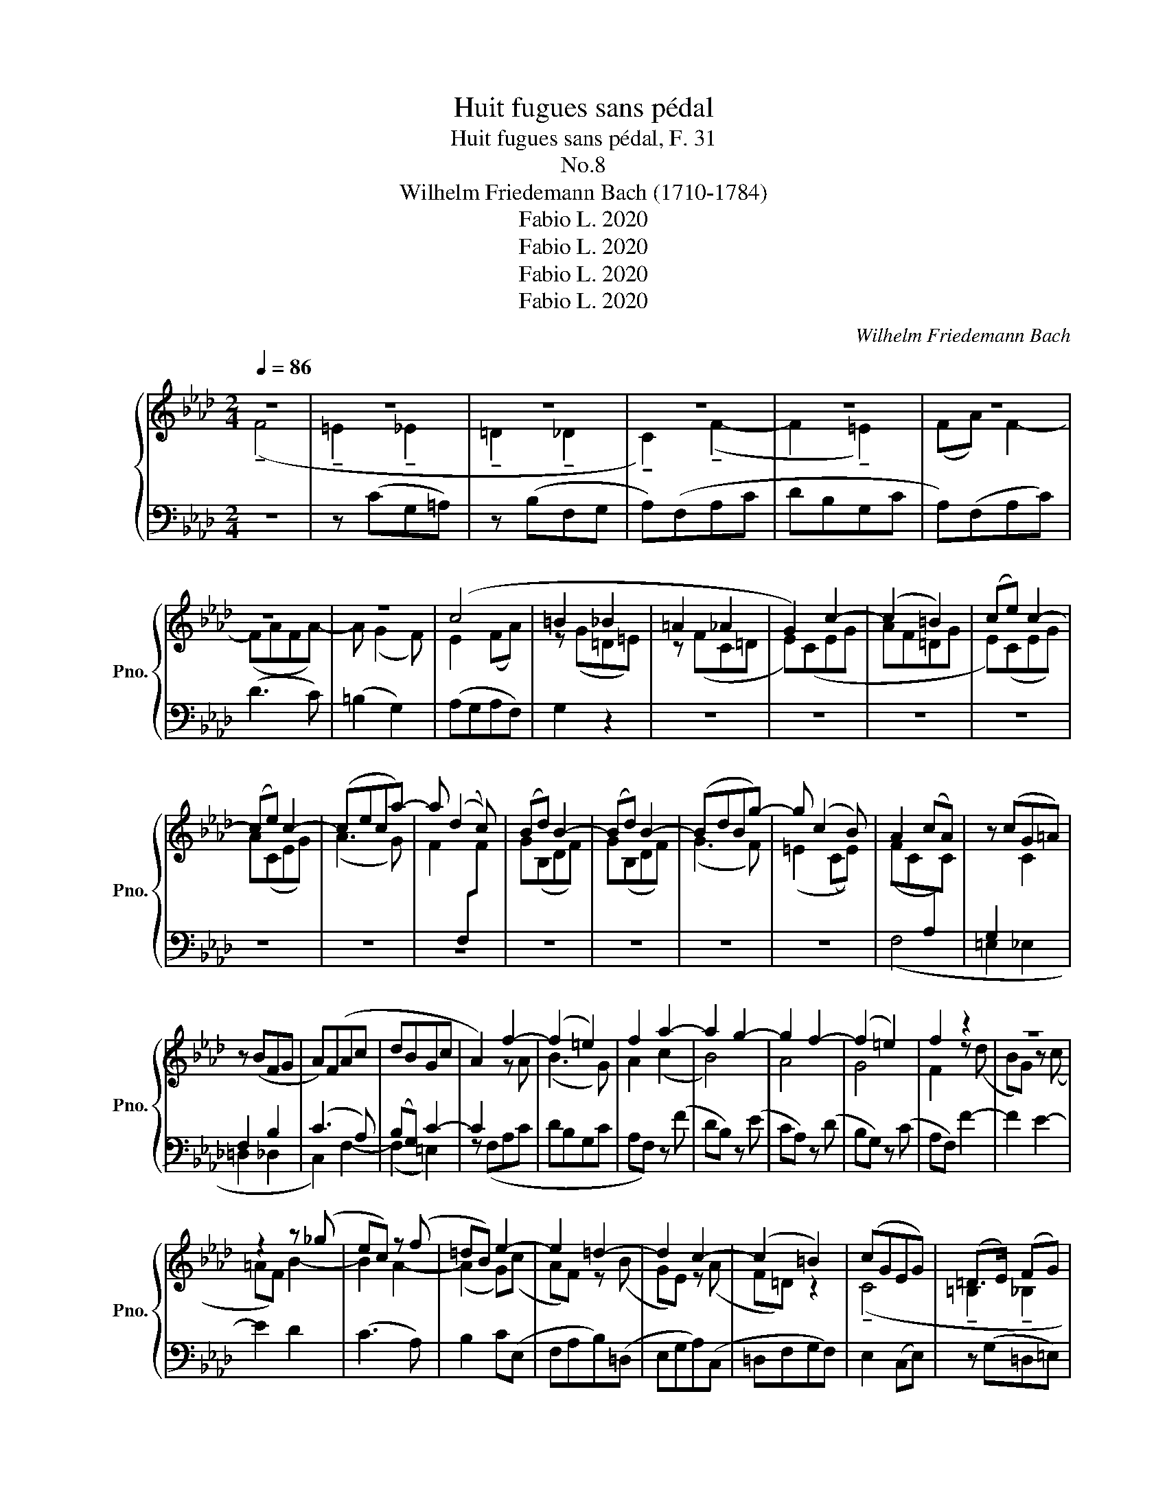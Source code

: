 X:1
T:Huit fugues sans pédal
T:Huit fugues sans pédal, F. 31
T:No.8 
T:Wilhelm Friedemann Bach (1710-1784)
T:Fabio L. 2020
T:Fabio L. 2020
T:Fabio L. 2020
T:Fabio L. 2020
C:Wilhelm Friedemann Bach
Z:Fabio L. 2020
%%score { ( 1 2 4 ) | 3 }
L:1/8
Q:1/4=86
M:2/4
K:Ab
V:1 treble nm="鋼琴" snm="Pno."
V:2 treble 
V:4 treble 
V:3 bass 
V:1
 z4 | z4 | z4 | z4 | z4 | z4 | z4 | z4 | (c4 | =B2 _B2 | =A2 _A2 | G2) c2- | (c2 =B2) | (ce) c2- | %14
 (ce) c2- | (ceca-) | a (d2 c) | (Bd) B2- | (Bd) B2- | (BdBg-) | g (c2 B) | A2 (cA) | z (cG=A) | %23
 z (BFG | A)(FAc | dBGc | A2) f2- | (f2 =e2) | f2 a2- | a2 g2- | g2 f2- | (f2 =e2) | f2 z2 | z4 | %34
 z2 z (_g | ec) z (f | =dB) e2- | e2 =d2- | d2 c2- | (c2 =B2) | (cGEG) | (=D>E) (FG) | %42
 (C>=D) (EF- | FE G) z | (F4 | E2) c2- | (c2 =B2) | c2 z (!tenuto!a | f=d) z (!tenuto!g | %49
 =ec) f2- | f2 e2- | (e2 d)(!tenuto!_g | ec) z (!tenuto!f | =dB) e2- | e2 d2- | (d2 c)(f | %56
 dB) z e | (ce) _g2 | (fg) a2- | ag (b2- | b2 a2- | a2 g2) | a (c2 =d) | (!tenuto!e4 | %64
 !tenuto!=d2 !tenuto!_d2 | !tenuto!c2 !tenuto!_c2 | B2) e2- | (e2 =d2) | e2 c(!tenuto!f | dB) z e | %70
 (ce) a2- | a (!tenuto!g2 a | b) !tenuto!d2 d- | d (!tenuto!B2 _c-) | c a2 a- | a _c'2 c'- | %76
 c' (!tenuto!a2 _c) | (!tenuto!_cB) z2 | z (!tenuto!Eed) | ((d2 c))(B | A)c f2- | f (=e2 f | %82
 g) B2 B- | B (G2 A-) | A f2 f- | f a2 a- | a (f2 A) |{B} (PAG) z2 | z (CcB) | ((B2 A)G) | %90
 z (Ffe) | (!tenuto!e2 d)c- | c(Bf(B-) | B_c)(!tenuto!ce- | e=dad) | !tenuto!f2 !tenuto!e2 | %96
 !tenuto!b2 !tenuto!e2- | e2 ((!tenuto!=e2- | ef)_g=d) | (f2 e2) | d2 f2 | e4 | d4 | c4 | (Bfdf) | %105
 z (c'fc') | z (bBb- | bB) z f | (_gecf) | (G4 | F) z z2 | (_g4 | f2) z (f | e) (_g2 f | =dB) z2 | %115
 (f4 | e2) z (e | d) (f2 e | cA) z f | e4 | d4 | c4- | c2 B2- | B2 z (=A | B2) F2 | g4- | %126
 g2 !tenuto!f2- | f2 z (B | A)(!tenuto!ga)(!tenuto!=e | f)(!tenuto!^fg)=d | (f=e) f2- | f2 e2- | %132
 e2 d2- | d2 z d- | d z z d | (c=eg)B | (A2 G2- |[Q:1/4=84] G[Q:1/4=82]_G[Q:1/4=80] PF2[Q:1/4=78] | %138
[Q:1/4=86] =E) z z2 | z4 | z4 | z4 | z4 | z4 | (!tenuto!F4 | !tenuto!A2 !tenuto!=A2 | %146
 !tenuto!B2 !tenuto!=B2 | c2) (!tenuto!F2- | F2 _G2 | F)G A2- | (AG) !tenuto!B2- | B (A2 G) | %152
 (F2 =E2) | z (!tenuto!FBA) | z (!tenuto!GcB- | BA) z a | (g=ef)=B | (=B2 c) z | (f4 | =e2 _e2 | %160
 =d2 _d2 | c2) z (_g | f)(=dgf) | (!tenuto!e2 !tenuto!=e2 | f)(c'fe) | =d2 d2- | d (a2{g} f) | %167
 =d2 d2- | d(agf) | (e2 P=d2) | (!tenuto!c4 | !tenuto!=B2 !tenuto!_B2 | !tenuto!=A2 !tenuto!_A2 | %173
 G)(!tenuto!FBA) | z (!tenuto!GcB- | BA)(F!tenuto!_c- | cB)(G!tenuto!d- | dc) z (B | A) f2 (=B | %179
 c2) z2 | z (cfe | dB) z (!tenuto!e | cA) z (!tenuto!d | BG) z c- | c (B2 A) | (G2 f2) | f4- | %187
 f2 f2- | f(=ef)B | (!tenuto!A2 G)=A | (!tenuto!=A2 B)c | (!tenuto!c2 d)=A | (!tenuto!=A2 B)c | %193
 (!tenuto!c2 d)=B | (!tenuto!=B2 c)=d | (!tenuto!=d2 e)=B | (!tenuto!=B2 c)=d | (e=efg | %198
 a) (!tenuto!f2 =e) | f[Q:1/4=80](c[Q:1/4=76]{e}d[Q:1/4=72]{c}B) | %200
[Q:1/4=60] (A2[Q:1/4=68] !breath!PG2) | !fermata!F4 |] %202
V:2
 (!tenuto!F4 | !tenuto!=E2 !tenuto!_E2 | !tenuto!=D2 !tenuto!_D2 | !tenuto!C2) (!tenuto!F2- | %4
 F2 !tenuto!=E2) | (FA) F2- | (FAFA-) | A (G2 F) | E2 (FA) | z (G=D=E) | z (FC=D | E)(CEG | AF=DG | %13
 E)(CEG) | A(CEG) | (A3 G) | F2[I:staff +1] (F,[I:staff -1]F) | G(B,DF) | G(B,DF) | (G3 F) | %20
 (=E2 (CE)) | (FC[I:staff +1]A,[I:staff -1]C) |[I:staff +1] G,2[I:staff -1] C2 | %23
[I:staff +1] F,2 B,2 | (C3 A,) | (B,G,) C2- | C2[I:staff -1] z A | (B3 G) | A2 (c2 | B4) | A4 | %31
 G4 | F2 z (d | BG) z (c | =AF) B2- | B2 A2- | (A2 G)(c | AF) z (B | GE) z (A | F=D) z2 | %40
 (!tenuto!C4 | !tenuto!=B,2 !tenuto!_B,2 |[I:staff +1] !tenuto!=A,2 !tenuto!_A,2 | %43
 G,2) !tenuto!C2- | (C2 =B,2) |[I:staff -1] z (!tenuto!CEG | AF=DG | EC) c2- | c2 B2- | B2 A2 | %50
 (G4 | F)=A B2- | B2 A2- | A2 G2 | (F4 | E)G A2- | (A2 G2) | A2 z e | (AB) c2- | cB d2- | d2 c2 | %61
 B4 | (!tenuto!A4 | !tenuto!G2 !tenuto!_G2 | !tenuto!F2 !tenuto!_F2 | E2) (!tenuto!A2- | %66
 (A2 G))(!tenuto!c | AF) z (!tenuto!B | GE) A2- | (A2 G2) | A2 c2- | c (!tenuto!B2 c | %72
 d) !tenuto!B2 B- | B (!tenuto!G2 A-) | A _c2 c- | c a2 a- | a (!tenuto!_c2 A) | (!tenuto!AG) x2 | %78
 z2 z (G | A) (E2 =E) | F2 A2- | A (G2 A | B) G2 G- | G (=E2 F-) | F A2 A- | A f2 f- | f (A2 F) | %87
 (F=E) x2 | z2 z (=E | F2) z2 | z F2 (=A | B) (F2 =E) | !tenuto!F2 z F | !tenuto!_G4 | A2 z A | %95
 z !wedge!B z !wedge!B | z !wedge!B z !wedge!B | (_cB) z !wedge!B | B=A z2 | z (=ABc) | F2 d2- | %101
 d2 c2- | c2 B2- | (B2 =A2) | BDFD | (!tenuto!F4 | !tenuto!=E2 !tenuto!_E2 | %107
 !tenuto!=D2 !tenuto!_D2 | C2) !tenuto!F2- | (F2 =E2) | F (A2 c) | B (d2 c | =AF) B2- | B2 A2- | %114
 (A2 _G)(B | A) (_c2 B | GE) A2- | A2 _G2- | (G2 F)(A | _G) (B2 A) | F(A_GF) | E (_G2 F) | E2 D2- | %123
 D2 z (!tenuto!E | D)(!tenuto!cd)(!tenuto!=A | B)(!tenuto!=Bc)(G | B2) !tenuto!A2- | A2 z (=E | %128
 F) z[I:staff +1] (F,[I:staff -1]B) | (!tenuto!A2 G2-) | G2 F2 | G4 | F4 | =E4 | F4 | G2 z (G- | %136
 GF)(=EB,) |[I:staff +1] (!tenuto!A,!tenuto!=A,!tenuto!B,!tenuto!=B,) |[I:staff -1] (!tenuto!C4 | %139
 !tenuto!D2 !tenuto!=D2 | !tenuto!E2 !tenuto!=E2 | F2) (!tenuto!C2- | C2 D2 | C)G (C2- | CDC) z | %145
 z (CFE) | z (=DGF) | (E=EF_E | D)(CDE | A,)B, C2- | (CB,) !tenuto!D2- | (DC) !tenuto!B,2- | %152
 B,[I:staff +1](!tenuto!G,[I:staff -1]CB,- | B,[I:staff +1]A,)(F,[I:staff -1]!tenuto!_C- | %154
 CB,)[I:staff +1](G,[I:staff -1]!tenuto!D- | DC) z c | (B2 A)F | F2 (=EG) | C(!tenuto!Acd) | %159
 z (!tenuto!GBc) | (!tenuto!F4 | !tenuto!A2 !tenuto!=A2 | !tenuto!B2 !tenuto!=B2 | !tenuto!c4-) | %164
 c4- | c2 c2 | c4- | c2 c2- | c(=Bc=d) | (c2 =B2) | c(EGA) | z (=DFG) | (!tenuto!C4 | %173
 !tenuto!D2 !tenuto!=D2 | !tenuto!E2 !tenuto!=E2 | !tenuto!F)[I:staff +1](F,B,A,) | %176
[I:staff -1] z[I:staff +1] (G,CB,- | B,A,)[I:staff -1] z (=E | F) A2 (F | =E2) z (G | cB) A2- | %181
 A2 G2- | G2 F2- | (F2 =E2) | F4- | F3 (A | G) (!tenuto!d2{c} B) | G4- | G(dc)G | %189
 (!tenuto!F2 =E)_E | (E2 F2) | F3 E | (E2 F2) | F2 z A | (A2 G2) | G3 A | A2 G2- | %197
 GD[I:staff +1] C2- | C(A,B,D) |[I:staff -1] C (!tenuto!F2 G) | (F2 =E2) | F4 |] %202
V:3
 z4 | z (CG,=A,) | z (B,F,G, | A,)(F,A,C | DB,G,C | A,)(F,A,C) | (D3 C) | (=B,2 G,2) | (A,G,A,F,) | %9
 G,2 z2 | z4 | z4 | z4 | z4 | z4 | z4 | z4 | z4 | z4 | z4 | z4 | (F,4 | =E,2 _E,2 | =D,2 _D,2 | %24
 C,2) F,2- | (F,2 =E,2) | z (F,A,C | DB,G,C | A,F,) z (F | DB,) z (E | CA,) z (D | B,G,) z (C | %32
 A,F,) F2- | F2 E2- | E2 D2 | (C3 A,) | B,2 C(E, | F,A,B,)(=D, | E,G,A,)(C, | =D,F,G,F,) | %40
 E,2 (C,E,) | z (G,=D,=E,) | z (F,C,=D, | E,)(!tenuto!C,E,G, | A,F,=D,G,) | C, z z2 | z4 | z4 | %48
 z4 | z2 z (!tenuto!D | B,G,) z (!tenuto!C | =A,F,) z2 | z4 | z2 z (!tenuto!C | %54
 A,F,) z (!tenuto!B, | G,E,) z2 | z4 | !tenuto!A,2 (B,C) | D2 (C=D | E3 =E | %60
 (!tenuto!F)F,) z (!tenuto!F | DB,) z (!tenuto!E | CA,) (!tenuto!F2 | (E)E,) z !tenuto!=A, | %64
 (!tenuto!B,B,,) z !tenuto!G, | (!tenuto!A,A,,) z !tenuto!=D | (!tenuto!EE,) z2 | z4 | z4 | z4 | %70
 z2 (A,C) | (!tenuto!E2 !tenuto!E,2) | z2 (!tenuto!E,E) | (!tenuto!_F2 _F,2) | z2 (!tenuto!_F,_F) | %75
 (!tenuto!E2 E,2) | (!tenuto!=D,2 =D2) | z (!tenuto!E,ED) | ((D2 C)B,) | (A,3 G,) | F,2 (F,,A,,) | %81
 (!tenuto!C,2 C,,2) | z2 (!tenuto!C,C) | (!tenuto!D2 D,2) | z2 (!tenuto!D,D) | (!tenuto!C2 C,2) | %86
 (!tenuto!=B,,2 =B,2) | z (!tenuto!C,CB,) | ((B,2 A,)G,) | z (!tenuto!F,FE) | ((E2 D)C) | (B,3 C) | %92
 !tenuto!D2 z D | !tenuto!E4 | F2 z F | %95
 z[I:staff -1] !wedge!_G[I:staff +1] z[I:staff -1] !wedge!G | %96
[I:staff +1] z[I:staff -1] !wedge!_G[I:staff +1] z[I:staff -1] !wedge!G | %97
 (A_G)[I:staff +1] z[I:staff -1] !wedge!G | (_GF)[I:staff +1] x2 | z (F,G,=A,) | %100
 (B,B,,) z[K:treble] (B | _GE) z (A | FD) z (_G | EC) z F |[K:bass] (!tenuto!B,4 | %105
 !tenuto!=A,2 !tenuto!_A,2 | !tenuto!G,2 !tenuto!_G,2 | F,2) (!tenuto!B,2- | B,2 =A,2) | B, (D2 C | %110
 A,F,) F2- | F2 E2- | E2 D2 | (!tenuto!C2 !tenuto!_C2 | !tenuto!B,2) E2- | E2 D2- | D2 C2 | %117
 (!tenuto!B,2 !tenuto!__B,2 | !tenuto!A,2) D2- | D2 C2- | C2 B,2- | (B,2 =A,2) | B,(B,,D,F,) | %123
 (!tenuto!_G,B,D!tenuto!G,) | !tenuto!F,4- | (F,2 =E,2) | F,(!tenuto!F,,A,,C,) | %127
 (!tenuto!D,F,A,!tenuto!D,) | !tenuto!C,4- | (C,2 =B,,2) | C,(!tenuto!CD)(!tenuto!=A, | %131
 B,)(!tenuto!=B,C)(!tenuto!G, | A,)(!tenuto!=A,B,)F, | (!tenuto!_G,B,D!tenuto!G,) | %134
 (!tenuto!F,B,D!tenuto!F,) | (!tenuto!=E,C,) z E, | (F,A,)(CC,) | (!tenuto!D,4 | C,) z z2 | %139
 z (!tenuto!F,B,A,) | z (!tenuto!G,CB, | A,)(CA,F, | =E,G,B,F, | =E,)(!tenuto!C,E,G,) | %144
 (A,B,A,G,) | (F,2 F,,2) | z2 z G,, | A,,3 =A,, | (B,,A,,B,,C,) | (D,2 C,=D, | E,3 =E,) | F,2 z2 | %152
 (!tenuto!C,4 | !tenuto!D,2 !tenuto!=D,2 | !tenuto!E,2 !tenuto!=E,2 | F,2) (!tenuto!C,2- | %156
 C,2 D,2 | C,) (C2 B,) | A,(!tenuto!F,A,B,) | z (CG,=A,) | (B,=A,B,)B,, | F,(CFE | =DB,) z G, | %163
 C,(G,CB,) | (A,3 G,) | (F,G,A,G,) | F,2[K:treble] !tenuto!F2- | (FGAG) | (F2 EF) | %169
[K:bass] (!tenuto!G,[I:staff -1]G)[I:staff +1] z (G,, | A,,)(A,E,F,) | z (G,=D,=E,) | %172
 (F,F,,) z F, | (B,B,,) z =B,, | (!tenuto!C,4 | !tenuto!D,2 !tenuto!=D,2 | %176
 !tenuto!E,2 !tenuto!=E,2 | F,2) (!tenuto!C,2- | C,2 D,2 | C,)(G,CB, | A,G,F,)F,, | (B,DE)(G, | %182
 A,CD)(F, | G,B,C)C, | (!tenuto!D,2 C,2) | (B,,C,D,C,) | B,,2 B,2- | (B,CDC) | (B,2 A,B,) | %189
 (CC,) z C | (!tenuto!DCD)=A, | (!tenuto!B,B,,) z C | (!tenuto!DCD)=A, | (!tenuto!B,B,,) z F | %194
 (!tenuto!E=DE)=B, | (!tenuto!CC,) z F | (!tenuto!E=DE)=B, | (!tenuto!CB,A,G,) | %198
 (!tenuto!F,2 !tenuto!G,2 | !tenuto!A,2 !tenuto!B,2 | !tenuto!C2) !tenuto!C,2 | !tenuto!F,,4 |] %202
V:4
 x4 | x4 | x4 | x4 | x4 | x4 | x4 | x4 | x4 | x4 | x4 | x4 | x4 | x4 | x4 | x4 | x4 | x4 | x4 | %19
 x4 | x4 | x4 | x4 | x4 | x4 | x4 | x4 | x4 | x4 | x4 | x4 | x4 | x4 | x4 | x4 | x4 | x4 | x4 | %38
 x4 | x4 | x4 | x4 | x4 | x4 | x4 | x4 | x4 | x4 | x4 | x4 | x4 | x4 | x4 | x4 | x4 | x4 | x4 | %57
 x4 | x4 | x4 | x4 | x4 | x4 | x4 | x4 | x4 | x4 | x4 | x4 | x4 | x4 | x4 | x4 | x4 | x4 | x4 | %76
 x4 | x4 | x4 | x4 | x4 | x4 | x4 | x4 | x4 | x4 | x4 | x4 | x4 | x4 | x4 | x4 | x4 | x4 | x4 | %95
 x4 | x4 | x4 | x4 | x4 | x4 | x4 | x4 | x4 | x4 | x4 | x4 | x4 | x4 | x4 | x4 | x4 | x4 | x4 | %114
 x4 | x4 | x4 | x4 | x4 | x4 | x4 | x4 | x4 | x4 | x4 | x4 | x4 | x4 | x4 | x4 | x4 | x4 | x4 | %133
 x3 B- | B z z B- | B x x2 | x4 | x4 | x4 | x4 | x4 | x4 | x4 | x4 | x4 | x4 | x4 | x4 | x4 | x4 | %150
 x4 | x4 | x4 | x4 | x4 | x4 | x4 | x4 | x4 | x4 | x4 | x4 | x4 | x4 | x4 | x4 | x4 | x4 | x4 | %169
 x4 | x4 | x4 | x4 | x4 | x4 | x4 | x4 | x4 | x4 | x4 | x4 | x4 | x4 | x4 | x4 | x4 | x4 | x4 | %188
 x4 | x4 | x4 | x4 | x4 | x4 | x4 | x4 | x4 | x4 | x4 | x4 | x4 | x4 |] %202


